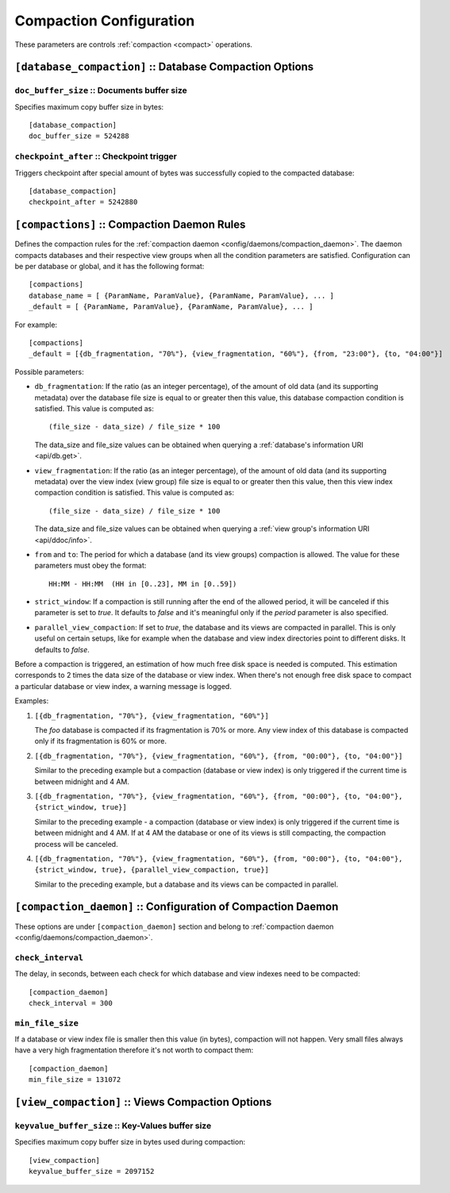 .. Licensed under the Apache License, Version 2.0 (the "License")you may not
.. use this file except in compliance with the License. You may obtain a copy of
.. the License at
..
..   http://www.apache.org/licenses/LICENSE-2.0
..
.. Unless required by applicable law or agreed to in writing, software
.. distributed under the License is distributed on an "AS IS" BASIS, WITHOUT
.. WARRANTIES OR CONDITIONS OF ANY KIND, either express or implied. See the
.. License for the specific language governing permissions and limitations under
.. the License.

.. highlight:: ini

========================
Compaction Configuration
========================

These parameters are controls :ref:`compaction <compact>` operations.

.. _config/database_compaction:

``[database_compaction]`` :: Database Compaction Options
========================================================

.. _config/database_compaction/doc_buffer_size:

``doc_buffer_size`` :: Documents buffer size
--------------------------------------------

Specifies maximum copy buffer size in bytes::

  [database_compaction]
  doc_buffer_size = 524288


.. _config/database_compaction/checkpoint_after:

``checkpoint_after`` :: Checkpoint trigger
------------------------------------------

Triggers checkpoint after special amount of bytes was successfully copied to
the compacted database::

  [database_compaction]
  checkpoint_after = 5242880



.. _config/compactions:

``[compactions]`` :: Compaction Daemon Rules
============================================

Defines the compaction rules for the
:ref:`compaction daemon <config/daemons/compaction_daemon>`.
The daemon compacts databases and their respective view groups when all the
condition parameters are satisfied. Configuration can be per database or
global, and it has the following format::

  [compactions]
  database_name = [ {ParamName, ParamValue}, {ParamName, ParamValue}, ... ]
  _default = [ {ParamName, ParamValue}, {ParamName, ParamValue}, ... ]


For example::

  [compactions]
  _default = [{db_fragmentation, "70%"}, {view_fragmentation, "60%"}, {from, "23:00"}, {to, "04:00"}]

Possible parameters:

- ``db_fragmentation``: If the ratio (as an integer percentage), of the amount
  of old data (and its supporting metadata) over the database file size is equal
  to or greater then this value, this database compaction condition is
  satisfied. This value is computed as::

    (file_size - data_size) / file_size * 100

  The data_size and file_size values can be obtained when
  querying a :ref:`database's information URI <api/db.get>`.

- ``view_fragmentation``: If the ratio (as an integer percentage), of the amount
  of old data (and its supporting metadata) over the view index (view group)
  file size is equal to or greater then this value, then this view index
  compaction condition is satisfied. This value is computed as::

    (file_size - data_size) / file_size * 100

  The data_size and file_size values can be obtained when querying a
  :ref:`view group's information URI <api/ddoc/info>`.

- ``from`` and ``to``: The period for which a database (and its view groups)
  compaction is allowed. The value for these parameters must obey the format::

    HH:MM - HH:MM  (HH in [0..23], MM in [0..59])

- ``strict_window``: If a compaction is still running after the end of the
  allowed period, it will be canceled if this parameter is set to `true`.
  It defaults to `false` and it's meaningful only if the *period* parameter is
  also specified.

- ``parallel_view_compaction``: If set to `true`, the database and its views are
  compacted in parallel. This is only useful on certain setups, like for example
  when the database and view index directories point to different disks.
  It defaults to `false`.

Before a compaction is triggered, an estimation of how much free disk space is
needed is computed. This estimation corresponds to 2 times the data size of
the database or view index. When there's not enough free disk space to compact
a particular database or view index, a warning message is logged.

Examples:

#. ``[{db_fragmentation, "70%"}, {view_fragmentation, "60%"}]``

   The `foo` database is compacted if its fragmentation is 70% or more.
   Any view index of this database is compacted only if its fragmentation
   is 60% or more.

#. ``[{db_fragmentation, "70%"}, {view_fragmentation, "60%"}, {from, "00:00"}, {to, "04:00"}]``

   Similar to the preceding example but a compaction (database or view index)
   is only triggered if the current time is between midnight and 4 AM.

#. ``[{db_fragmentation, "70%"}, {view_fragmentation, "60%"}, {from, "00:00"}, {to, "04:00"}, {strict_window, true}]``

   Similar to the preceding example - a compaction (database or view index)
   is only triggered if the current time is between midnight and 4 AM. If at
   4 AM the database or one of its views is still compacting, the compaction
   process will be canceled.

#. ``[{db_fragmentation, "70%"}, {view_fragmentation, "60%"}, {from, "00:00"}, {to, "04:00"}, {strict_window, true}, {parallel_view_compaction, true}]``

   Similar to the preceding example, but a database and its views can be
   compacted in parallel.


.. _config/compaction_daemon:

``[compaction_daemon]`` :: Configuration of Compaction Daemon
=============================================================

These options are under ``[compaction_daemon]`` section and belong to
:ref:`compaction daemon <config/daemons/compaction_daemon>`.


.. _config/compaction_daemon/check_interval:

``check_interval``
------------------

The delay, in seconds, between each check for which database and view indexes
need to be compacted::

  [compaction_daemon]
  check_interval = 300


.. _config/compaction_daemon/min_file_size:

``min_file_size``
-----------------

If a database or view index file is smaller then this value (in bytes),
compaction will not happen. Very small files always have a very high
fragmentation therefore it's not worth to compact them::

  [compaction_daemon]
  min_file_size = 131072


.. _config/view_compaction:

``[view_compaction]`` :: Views Compaction Options
=================================================

.. _config/view_compaction/keyvalue_buffer_size:

``keyvalue_buffer_size`` :: Key-Values buffer size
--------------------------------------------------

Specifies maximum copy buffer size in bytes used during compaction::

  [view_compaction]
  keyvalue_buffer_size = 2097152

